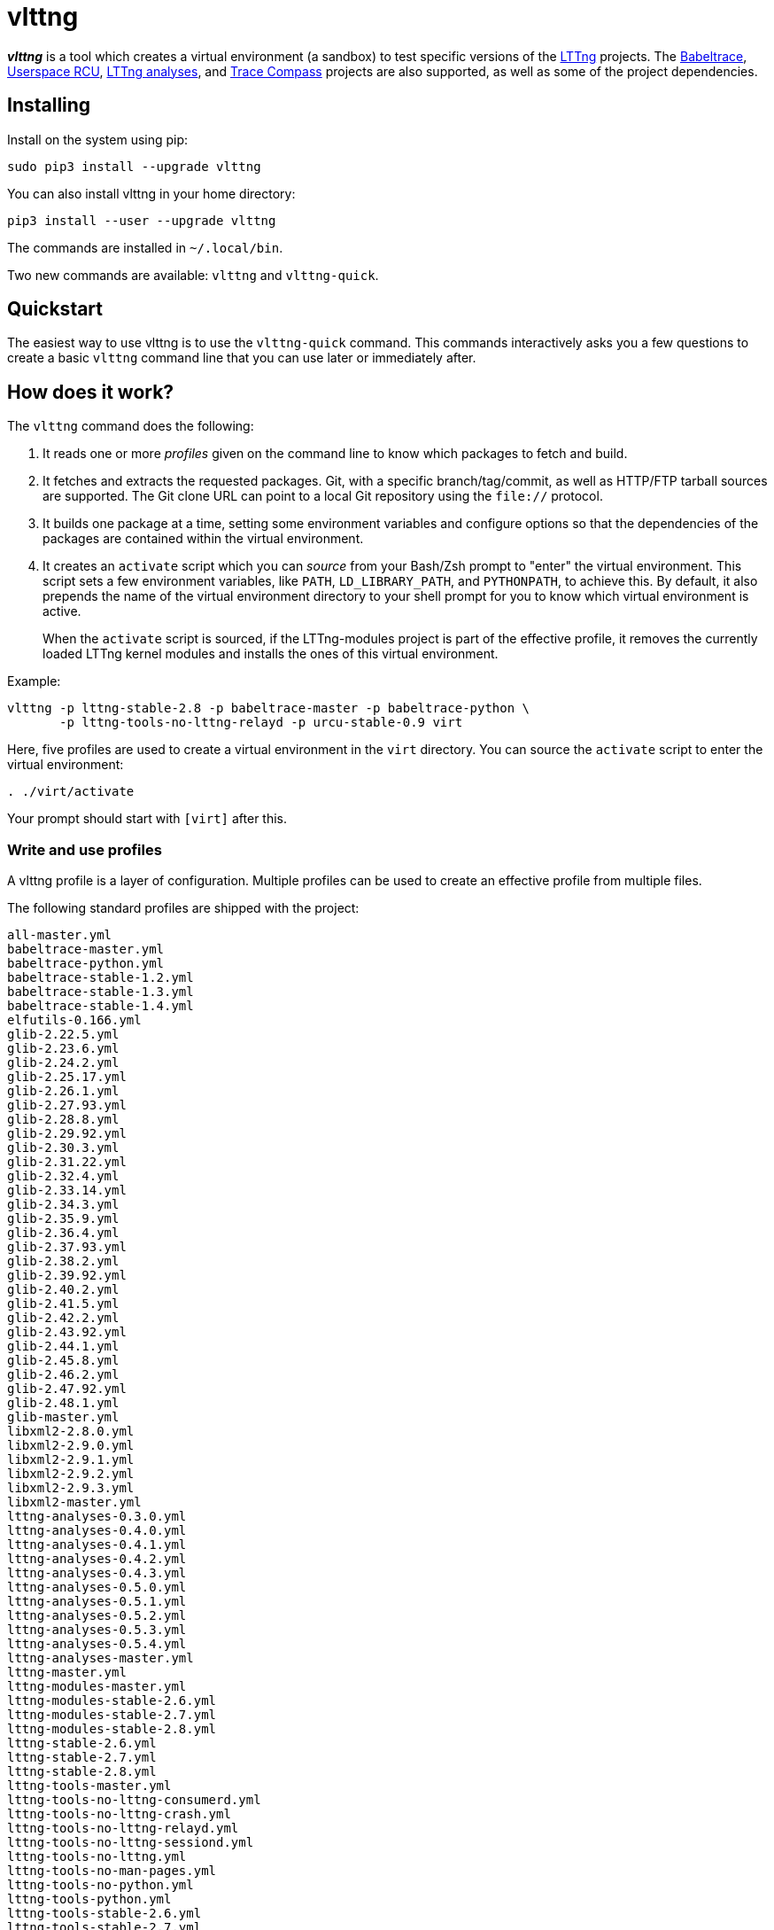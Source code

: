 vlttng
======

**_vlttng_** is a tool which creates a virtual environment (a sandbox)
to test specific versions of the
http://lttng.org/[LTTng] projects. The
http://lttng.org/[Babeltrace],
http://liburcu.org/[Userspace RCU],
https://github.com/lttng/lttng-analyses[LTTng analyses], and
http://tracecompass.org/[Trace Compass] projects are also supported,
as well as some of the project dependencies.


== Installing

Install on the system using pip:

    sudo pip3 install --upgrade vlttng

You can also install vlttng in your home directory:

    pip3 install --user --upgrade vlttng

The commands are installed in `~/.local/bin`.

Two new commands are available: `vlttng` and `vlttng-quick`.


== Quickstart

The easiest way to use vlttng is to use the `vlttng-quick` command. This
commands interactively asks you a few questions to create a basic
`vlttng` command line that you can use later or immediately after.


== How does it work?

The `vlttng` command does the following:

. It reads one or more _profiles_ given on the command line to know which
  packages to fetch and build.
. It fetches and extracts the requested packages. Git, with a specific
  branch/tag/commit, as well as HTTP/FTP tarball sources are supported.
  The Git clone URL can point to a local Git repository using the
  `file://` protocol.
. It builds one package at a time, setting some environment variables and
  configure options so that the dependencies of the packages
  are contained within the virtual environment.
. It creates an `activate` script which you can _source_ from your Bash/Zsh
  prompt to "enter" the virtual environment. This script sets a few
  environment variables, like `PATH`, `LD_LIBRARY_PATH`, and `PYTHONPATH`,
  to achieve this. By default, it also prepends the name of the
  virtual environment directory to your shell prompt for you to know
  which virtual environment is active.
+
When the `activate` script is sourced, if the LTTng-modules project is
part of the effective profile, it removes the currently loaded LTTng
kernel modules and installs the ones of this virtual environment.

Example:

    vlttng -p lttng-stable-2.8 -p babeltrace-master -p babeltrace-python \
           -p lttng-tools-no-lttng-relayd -p urcu-stable-0.9 virt

Here, five profiles are used to create a virtual environment in the
`virt` directory. You can source the `activate` script to enter
the virtual environment:

----
. ./virt/activate
----

Your prompt should start with `[virt]` after this.


=== Write and use profiles

A vlttng profile is a layer of configuration. Multiple profiles can be
used to create an effective profile from multiple files.

The following standard profiles are shipped with the project:

    all-master.yml
    babeltrace-master.yml
    babeltrace-python.yml
    babeltrace-stable-1.2.yml
    babeltrace-stable-1.3.yml
    babeltrace-stable-1.4.yml
    elfutils-0.166.yml
    glib-2.22.5.yml
    glib-2.23.6.yml
    glib-2.24.2.yml
    glib-2.25.17.yml
    glib-2.26.1.yml
    glib-2.27.93.yml
    glib-2.28.8.yml
    glib-2.29.92.yml
    glib-2.30.3.yml
    glib-2.31.22.yml
    glib-2.32.4.yml
    glib-2.33.14.yml
    glib-2.34.3.yml
    glib-2.35.9.yml
    glib-2.36.4.yml
    glib-2.37.93.yml
    glib-2.38.2.yml
    glib-2.39.92.yml
    glib-2.40.2.yml
    glib-2.41.5.yml
    glib-2.42.2.yml
    glib-2.43.92.yml
    glib-2.44.1.yml
    glib-2.45.8.yml
    glib-2.46.2.yml
    glib-2.47.92.yml
    glib-2.48.1.yml
    glib-master.yml
    libxml2-2.8.0.yml
    libxml2-2.9.0.yml
    libxml2-2.9.1.yml
    libxml2-2.9.2.yml
    libxml2-2.9.3.yml
    libxml2-master.yml
    lttng-analyses-0.3.0.yml
    lttng-analyses-0.4.0.yml
    lttng-analyses-0.4.1.yml
    lttng-analyses-0.4.2.yml
    lttng-analyses-0.4.3.yml
    lttng-analyses-0.5.0.yml
    lttng-analyses-0.5.1.yml
    lttng-analyses-0.5.2.yml
    lttng-analyses-0.5.3.yml
    lttng-analyses-0.5.4.yml
    lttng-analyses-master.yml
    lttng-master.yml
    lttng-modules-master.yml
    lttng-modules-stable-2.6.yml
    lttng-modules-stable-2.7.yml
    lttng-modules-stable-2.8.yml
    lttng-stable-2.6.yml
    lttng-stable-2.7.yml
    lttng-stable-2.8.yml
    lttng-tools-master.yml
    lttng-tools-no-lttng-consumerd.yml
    lttng-tools-no-lttng-crash.yml
    lttng-tools-no-lttng-relayd.yml
    lttng-tools-no-lttng-sessiond.yml
    lttng-tools-no-lttng.yml
    lttng-tools-no-man-pages.yml
    lttng-tools-no-python.yml
    lttng-tools-python.yml
    lttng-tools-stable-2.6.yml
    lttng-tools-stable-2.7.yml
    lttng-tools-stable-2.8.yml
    lttng-ust-jul-agent.yml
    lttng-ust-log4j-agent.yml
    lttng-ust-master.yml
    lttng-ust-no-man-pages.yml
    lttng-ust-python-agent.yml
    lttng-ust-stable-2.6.yml
    lttng-ust-stable-2.7.yml
    lttng-ust-stable-2.8.yml
    tracecompass-1.1.0.yml
    tracecompass-1.2.0.yml
    tracecompass-1.2.1.yml
    tracecompass-2.0.0.yml
    tracecompass-master.yml
    urcu-master.yml
    urcu-stable-0.7.yml
    urcu-stable-0.8.yml
    urcu-stable-0.9.yml

You can get this list using `vlttng --list-default-profiles`.

Profiles are written in YAML. Here is an example:

[source,yaml]
build-env:
  CFLAGS: -O0 -g3
virt-env:
  ENABLE_FEATURE: '1'
  SOME_PATH: /path/to/omg
projects:
  lttng-tools:
    source: 'git://git.lttng.org/lttng-tools.git'
    checkout: stable-2.7
    build-env:
      CC: clang
      CFLAGS: ''
  lttng-ust:
    source: 'http://lttng.org/files/lttng-ust/lttng-ust-2.7.2.tar.bz2'
    configure: --enable-python-agent
  lttng-modules:
    source: 'git://git.lttng.org/lttng-modules.git'
    checkout: stable-2.7
  urcu:
    source: 'git://git.liburcu.org/userspace-rcu.git'

A few things to note here:

* The root `build-env` property defines the base build environment
  variables. They are set when building the projects. Exported shell
  variables are also passed to the executed programs, so you can do:
+
    CC=clang CFLAGS='-O0 -g3' vlttng ...

* The root `virt-env` property defines the virtual environment variables,
  which are set when activating the virtual environment. Exported
  shell variables, when invoking `vlttng`, are _not_ set when activating
  the resulting virtual environment.
* The available project names, as of this version, are:
** `babeltrace`
** `elfutils`
** `glib`
** `libxml2`
** `lttng-analyses`
** `lttng-modules`
** `lttng-tools`
** `lttng-ust`
** `tracecompass`
** `urcu`
* The `build-env` property of a specific project defines environment variables
  to be used only during the build stage of this project. A project-specific
  environment variable overrides a base build environment variable
  sharing its name.
* When the `source` property contains a Git URL, or when `checkout`
  property is set, the `checkout` property indicates which branch, tag,
  or commit to check out. When it's not specified, the `master` branch
  is checked out.
* The `configure` property specifies the options to pass to the
  `configure` script of a given project. Some options are handled by
  vlttng itself, like `--prefix` and `--without-lttng-ust`, to create a
  working virtual environment.

The profile above can be saved to a file, for example `my-profile.yml`, and
a virtual environment can be created out of it:

    vlttng -p my-profile.yml virt

When multiple profiles are given to `vlttng`, the first profile is "patched"
with the second, which is then patched with the third, and so on. Nonexistent
properties are created; existing ones are replaced recursively. The
`configure` properties are joined. For example, let's add the following
profile (call it `more.yaml`) to the example above:

[source,yaml]
build-env:
  CFLAGS: -O0
  SOMEVAR: ok
projects:
  lttng-tools:
    source: 'https://github.com/lttng/lttng-tools.git'
  lttng-ust:
    configure: --enable-java-agent-jul

With this command:

    vlttng -p my-profile.yml -p more.yaml virt

the effective profile is:

[source,yaml]
build-env:
  CFLAGS: -O0
  SOMEVAR: ok
projects:
  lttng-tools:
    source: 'https://github.com/lttng/lttng-tools.git'
    checkout: stable-2.7
    build-env:
      CC: clang
      CFLAGS: ''
  lttng-ust:
    source: 'http://lttng.org/files/lttng-ust/lttng-ust-2.7.2.tar.bz2'
    configure: --enable-python-agent --enable-java-agent-jul
  lttng-modules:
    source: 'git://git.lttng.org/lttng-modules.git'
    checkout: stable-2.7
  urcu:
    source: 'git://git.liburcu.org/userspace-rcu.git'


[[override]]
=== Override a profile property

You can replace, append to, and remove effective profile properties
(after each `--profile`/`-p` option has been processed) with the
`--override` (`-o`) option. The three syntaxes are:

Replace a property::
+
    PATH=REPLACEMENT


Append to a property::
+
    PATH+=APPEND

Remove a property::
+
    !PATH

`PATH` is the path to the property, from the root of the profile, using
a dot-separated list of keys.

Example:

    -o projects.lttng-tools.configure+=--disable-bin-lttng-relayd \
    -o '!projects.lttng-ust.checkout' \
    -o build-env.CC=clang

In replace and append modes, the property is created if it does not
exist. This allows you to create projects on the command-line:

    -o projects.lttng-tools.source=https://github.com/lttng/lttng-tools.git \
    -o projects.lttng-tools.checkout=v2.7.1 \
    -o projects.lttng-tools.configure='--disable-bin-lttng --disable-man-pages'

Note that the overrides are applied in command line order.


=== Ignore a project

Specific projects that exist in the effective profile can be ignored
using the `--ignore-project` (`-i`) option of `vlttng`:

    vlttng -p lttng-stable-2.7 -p urcu-master -i lttng-ust virt

Another option is to simply <<override,remove the property>>:

    vlttng -p lttng-stable-2.7 -p urcu-master -o '!projects.lttng-ust' virt


=== Make the output verbose

By default, `vlttng` hides the standard output and error of the commands
it runs. In this mode, all the commands to run and the exported environment
variables are printed along with comments, so that the entire output can
be "replayed" as is to create the same virtual environment (except for the
`activate` script which would not be generated).

The `--verbose` (`-v`) option can be used to also print the standard output
and error of all the executed commands.


=== Define the number of make jobs

The `--jobs` (`-j`) option of `vlttng` is given as is to the `make` commands
executed by the tool.


=== `activate` script options

When sourcing the `activate` script, the following environment variables
can be used to alter its behaviour:

`VLTTNG_NO_RMMOD`::
    Set to `1` to disable the unloading of the currently loaded LTTng
    kernel modules.

`VLTTNG_NO_MODULES_INSTALL`::
    Set to `1` to disable the installation of the LTTng kernel modules
    built within this virtual environment.

`VLTTNG_NO_PROMPT`::
    Set to `1` to keep your current shell prompt after the activation.


=== Use `sudo`

If you use `sudo` when the virtual environment is activated, make sure
to use its `--preserve-env` (`-E`) option, so that the virtual
environment is preserved when it executes the command. For
example, to start a root session daemon which loads the LTTng kernel
modules installed in the virtual environment:

----
sudo -E lttng-sessiond
----


=== Trace a Java application

When the LTTng-UST project is built with a Java agent, the activation
of the virtual environment sets the `VLTTNG_CLASSPATH` environment
variable to a Java class path to use when compiling and running
Java applications.

Example:

----
javac -cp $VLTTNG_CLASSPATH:. MyClass.java
java -cp $VLTTNG_CLASSPATH:. MyClass
----


=== Trace a Python application

If the LTTng-UST Python agent was built and installed, there's nothing
special to do to trace a Python application: the `PYTHONPATH`
environment variable contains the path to the LTTng-UST Python agent
package in the virtual environment. You can import the `lttngust`
package as usual.
